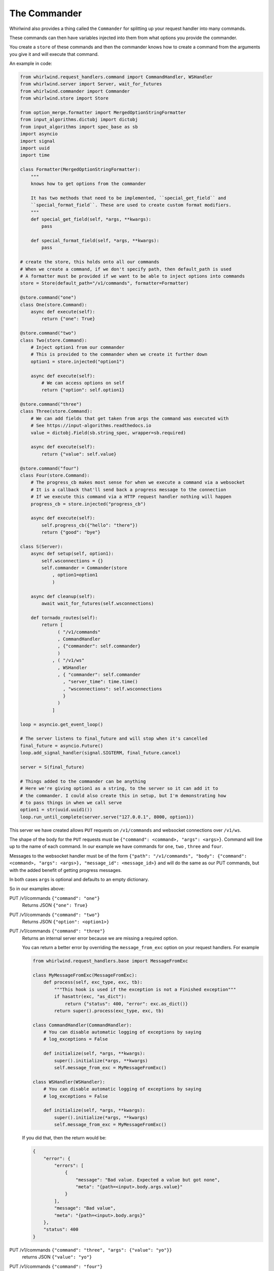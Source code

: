 .. _commander:

The Commander
=============

Whirlwind also provides a thing called the ``Commander`` for splitting up your
request handler into many commands.

These commands can then have variables injected into them from what options you
provide the commander.

You create a ``store`` of these commands and then the commander knows how to
create a command from the arguments you give it and will execute that command.

An example in code:

.. code-block:: python

  from whirlwind.request_handlers.command import CommandHandler, WSHandler
  from whirlwind.server import Server, wait_for_futures
  from whirlwind.commander import Commander
  from whirlwind.store import Store

  from option_merge.formatter import MergedOptionStringFormatter
  from input_algorithms.dictobj import dictobj
  from input_algorithms import spec_base as sb
  import asyncio
  import signal
  import uuid
  import time

  class Formatter(MergedOptionStringFormatter):
      """
      knows how to get options from the commander

      It has two methods that need to be implemented, ``special_get_field`` and
      ``special_format_field``. These are used to create custom format modifiers.
      """
      def special_get_field(self, *args, **kwargs):
          pass

      def special_format_field(self, *args, **kwargs):
          pass

  # create the store, this holds onto all our commands
  # When we create a command, if we don't specify path, then default_path is used
  # A formatter must be provided if we want to be able to inject options into commands
  store = Store(default_path="/v1/commands", formatter=Formatter)

  @store.command("one")
  class One(store.Command):
      async def execute(self):
          return {"one": True}

  @store.command("two")
  class Two(store.Command):
      # Inject option1 from our commander
      # This is provided to the commander when we create it further down
      option1 = store.injected("option1")

      async def execute(self):
          # We can access options on self
          return {"option": self.option1}

  @store.command("three")
  class Three(store.Command):
      # We can add fields that get taken from args the command was executed with
      # See https://input-algorithms.readthedocs.io
      value = dictobj.Field(sb.string_spec, wrapper=sb.required)

      async def execute(self):
          return {"value": self.value}

  @store.command("four")
  class Four(store.Command):
      # The progress_cb makes most sense for when we execute a command via a websocket
      # It is a callback that'll send back a progress message to the connection
      # If we execute this command via a HTTP request handler nothing will happen
      progress_cb = store.injected("progress_cb")

      async def execute(self):
          self.progress_cb({"hello": "there"})
          return {"good": "bye"}

  class S(Server):
      async def setup(self, option1):
          self.wsconnections = {}
          self.commander = Commander(store
              , option1=option1
              )

      async def cleanup(self):
          await wait_for_futures(self.wsconnections)

      def tornado_routes(self):
          return [
                ( "/v1/commands"
                , CommandHandler
                , {"commander": self.commander}
                )
              , ( "/v1/ws"
                , WSHandler
                , { "commander": self.commander
                  , "server_time": time.time()
                  , "wsconnections": self.wsconnections
                  }
                )
              ]

  loop = asyncio.get_event_loop()

  # The server listens to final_future and will stop when it's cancelled
  final_future = asyncio.Future()
  loop.add_signal_handler(signal.SIGTERM, final_future.cancel)

  server = S(final_future)

  # Things added to the commander can be anything
  # Here we're giving option1 as a string, to the server so it can add it to
  # the commander. I could also create this in setup, but I'm demonstrating how
  # to pass things in when we call serve
  option1 = str(uuid.uuid1())
  loop.run_until_complete(server.serve("127.0.0.1", 8000, option1))

This server we have created allows ``PUT`` requests on ``/v1/commands`` and
websocket connections over ``/v1/ws``.

The shape of the body for the ``PUT`` requests must be
``{"command": <command>, "args": <args>}``. Command will line up to the name of
each command. In our example we have commands for ``one``, ``two`` , ``three``
and ``four``.

Messages to the websocket handler must be of the form
``{"path": "/v1/commands", "body": {"command": <command>, "args": <args>}, "message_id": <message_id>}``
and will do the same as our PUT commands, but with the added benefit of getting
progress messages.

In both cases ``args`` is optional and defaults to an empty dictionary.

So in our examples above:

PUT /v1/commands ``{"command": "one"}``
  Returns JSON ``{"one": True}``

PUT /v1/commands ``{"command": "two"}``
  Returns JSON ``{"option": <option1>}``

PUT /v1/commands ``{"command": "three"}``
  Returns an internal server error because we are missing a required option.

  You can return a better error by overriding the ``message_from_exc`` option
  on your request handlers. For example

  .. code-block:: python

    from whirlwind.request_handlers.base import MessageFromExc

    class MyMessageFromExc(MessageFromExc):
        def process(self, exc_type, exc, tb):
            """This hook is used if the exception is not a Finished exception"""
            if hasattr(exc, "as_dict"):
                return {"status": 400, "error": exc.as_dict()}
            return super().process(exc_type, exc, tb)

    class CommandHandler(CommandHandler):
        # You can disable automatic logging of exceptions by saying
        # log_exceptions = False

        def initialize(self, *args, **kwargs):
            super().initialize(*args, **kwargs)
            self.message_from_exc = MyMessageFromExc()

    class WSHandler(WSHandler):
        # You can disable automatic logging of exceptions by saying
        # log_exceptions = False

        def initialize(self, *args, **kwargs):
            super().initialize(*args, **kwargs)
            self.message_from_exc = MyMessageFromExc()

  If you did that, then the return would be:

  .. code-block:: json

    {
        "error": {
            "errors": [
                {
                    "message": "Bad value. Expected a value but got none",
                    "meta": "{path=<input>.body.args.value}"
                }
            ],
            "message": "Bad value",
            "meta": "{path=<input>.body.args}"
        },
        "status": 400
    }

PUT /v1/commands ``{"command": "three", "args": {"value": "yo"}}``
  returns JSON ``{"value": "yo"}``

PUT /v1/commands ``{"command": "four"}``
  returns JSON ``{"good": "bye"}``

WS /v1/ws
  Opening the websocket connection gets us the server time ``{'reply': 1540095155.917255, 'message_id': '__server_time__'}``

  Sending ``{"path": "/v1/commands", "body": {"command": "three", "args": {"value": "yo"}}, "message_id": "uniqueidentity"}``
  Replies with two messages:

  * ``{"reply": {"progress": {"hello": "there"}}, "message_id": "uniqueidentity"}``
  * ``{"reply": {"good": "bye"}, "message_id": "uniqueidentity"}``

Available Variables
-------------------

Each command can have injected any variable added to the commander as well as
the following variables:

path
  The path that was used to reach this command

store
  The store used to get this command

executor
  This is an object with an ``execute`` method on it for executing other commands.
  Anything available to be injected into this command will be available for any
  command you execute with this.

  For example:

  .. code-block:: python

    @store.command("one")
    class One(store.Command):
        value = dictobj.Field(sb.integer_spec)

        async def execute(self):
            return {"value": value}

    @store.command("two")
    class Two(store.Command):
        path = store.injected("path")
        executor = store.injected("executor")

        async def execute(self):
            return await self.executor.execute(self.path, {"command": "one", "args": {"value": 20}})

  Executing ``{"command": "two"}`` will return us ``{"value": 20}``.

progress_cb
  The progress_cb that was given to the executor. If you use the request handlers
  in ``whirlwind.request_handlers.command`` then this will do nothing for
  ``CommandHandler`` and will send progress messages in ``WSHandler``

request_future
  A future that is cancelled once the request is finished

request_handler
  The tornado request handler that accepted the request

When you call ``executor.execute`` you may also pass in a dictionary of ``extra_optinos``
which will override any option in the commander.

Changing progress_cb
--------------------

If you want to change how the progress_cb works then you can do something like:

.. code-block:: python

  from whirlwind.request_handlers.command import ProgressMessageMaker

  class MyProgressMessageMaker(ProgressMessageMaker):
      def do_log(self, body, message, info, **kwargs):
          """
          Called if ``do_log=True`` is provided to the ``progress_cb``

          body
            The body of the request or the "body" in the websocket message

          message
            The message provided to the progress_cb

          info
            The message transformed for returning in the progress_cb. You may
            override ``def make_info(self, body, message, **kwargs)`` to change
            what it gets turned into.

            By default:

            message = None
              Turned into ``{"done": True}``

            message is an Exception
              Turned into ``{"error": <message.as_dict() or str(message>, "error_code": message.__class__.__name__}``

            otherwise
              Turned into  ``{"info": <message>}``

            Any ``**kwargs`` given to ``progress_cb`` is added to ``info``.

          ``**kwargs``
            The extra keyword arguments given to the ``progress_cb``
          """

          # self.logger_name is the name of the module where ``progress_cb`` was
          # called from
          logging.getLogger(self.logger_name).info(json.dumps(info))

  class CommandHandler(CommandHandler):
      progress_maker = MyProgressMessageMaker

  class WSHandler(WSHandler):
      progress_maker = MyProgressMessageMaker

``progress_maker`` must be a callable that returns a callable that has the
signature ``def __call__(self, body, message, do_log=True, **kwargs)`` where
``body`` is the body of the request and ``message`` is the message to give back
as progress.

Sending files to a command
--------------------------

You can send files to a command by sending a normal ``multipart/form-data``
request. To also specify the body of the command you would normally send with
the PUT request, have a ``__body__`` file in your reqest.

You can then access the files by doing something like:

.. code-block:: python

    @store.command("my_command")
    class MyCOmmand(store.Command):
        handler = store.injected("handler")

        async def execute(self):
            fle = self.handler.request.files["my_attachment"][0]["body"]
            return {"my_attachment_size": len(fle)}
